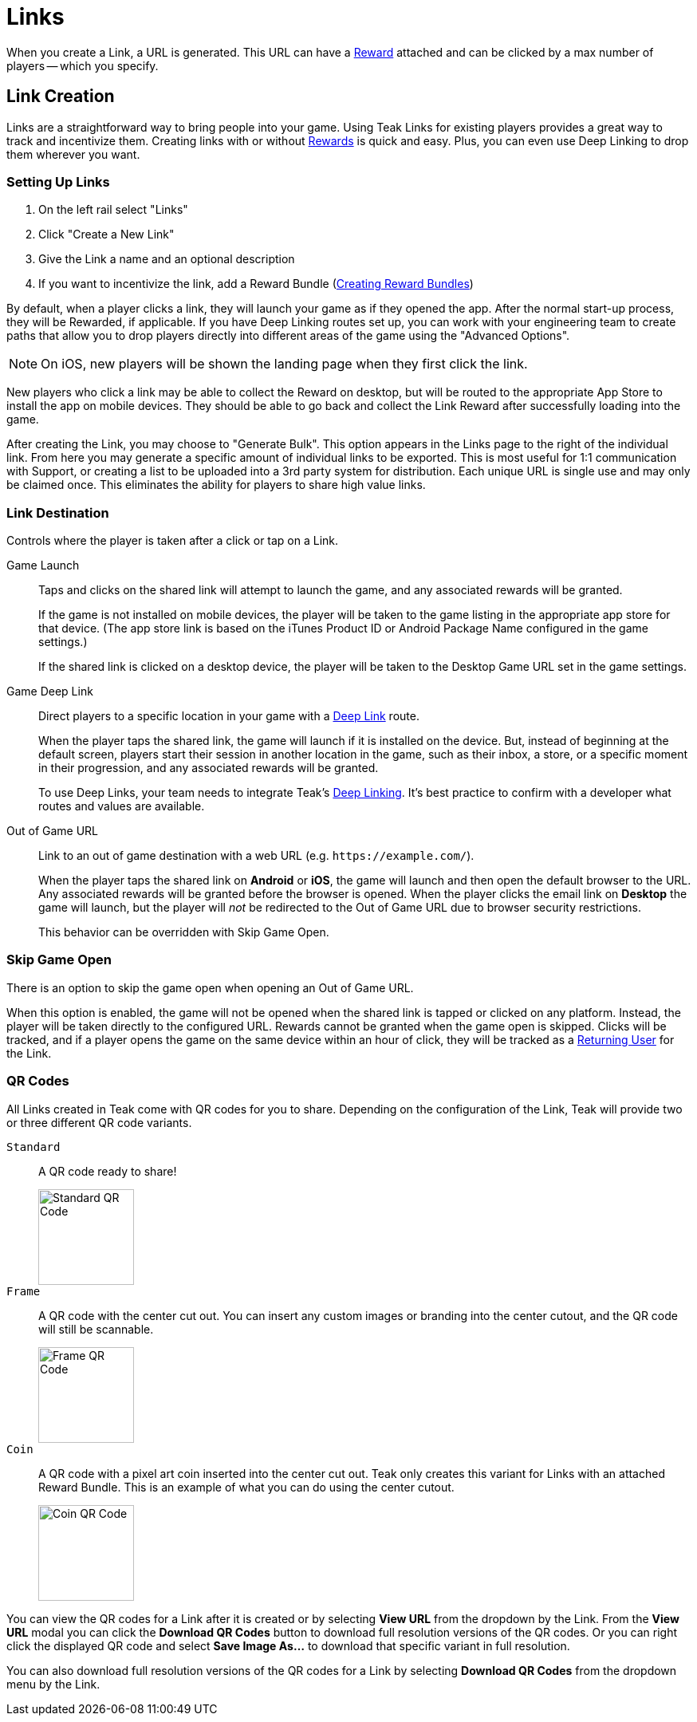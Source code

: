 = Links

When you create a Link, a URL is generated. This URL can have a xref:usage::page$rewards.adoc[Reward, window=_blank] attached and can be clicked by a max number of players -- which you specify.

== Link Creation

Links are a straightforward way to bring people into your game. Using Teak Links for existing players provides a great way to track and incentivize them. Creating links with or without xref:usage::page$rewards.adoc[Rewards, window=_blank] is quick and easy. Plus, you can even use Deep Linking to drop them wherever you want.

=== Setting Up Links

. On the left rail select "Links"
. Click "Create a New Link"
. Give the Link a name and an optional description
. If you want to incentivize the link, add a Reward Bundle (xref:usage::page$rewards.adoc#_bundle_creation[Creating Reward Bundles, window=_blank])

By default, when a player clicks a link, they will launch your game as if they opened the app. After the normal start-up process, they will be Rewarded, if applicable. If you have Deep Linking routes set up, you can work with your engineering team to create paths that allow you to drop players directly into different areas of the game using the "Advanced Options".

NOTE: On iOS, new players will be shown the landing page when they first click the link.

New players who click a link may be able to collect the Reward on desktop, but will be routed to the appropriate App Store to install the app on mobile devices. They should be able to go back and collect the Link Reward after successfully loading into the game.

After creating the Link, you may choose to "Generate Bulk". This option appears in the Links page to the right of the individual link. From here you may generate a specific amount of individual links to be exported. This is most useful for 1:1 communication with Support, or creating a list to be uploaded into a 3rd party system for distribution. Each unique URL is single use and may only be claimed once. This eliminates the ability for players to share high value links.

=== Link Destination

Controls where the player is taken after a click or tap on a Link.

Game Launch::
Taps and clicks on the shared link will attempt to launch the game, and any associated rewards will be granted.
+
If the game is not installed on mobile devices, the player will be taken to the game listing in the appropriate app store for that device. (The app store link is based on the iTunes Product ID or Android Package Name configured in the game settings.)
+
If the shared link is clicked on a desktop device, the player will be taken to the Desktop Game URL set in the game settings.

Game Deep Link::
Direct players to a specific location in your game with a xref:unity::teak-unity-features.adoc#_deep_links[Deep Link, window=_blank] route.
+
When the player taps the shared link, the game will launch if it is installed on the device. But, instead of beginning at the default screen, players start their session in another location in the game, such as their inbox, a store, or a specific moment in their progression, and any associated rewards will be granted.
+
To use Deep Links, your team needs to integrate Teak's xref:unity::teak-unity-features.adoc#_deep_links[Deep Linking, window=_blank]. It's best practice to confirm with a developer what routes and values are available.

Out of Game URL::
Link to an out of game destination with a web URL (e.g. `https&#58;//example.com/`).
+
When the player taps the shared link on **Android** or **iOS**, the game will launch and then open the default browser to the URL. Any associated rewards will be granted before the browser is opened. When the player clicks the email link on **Desktop** the game will launch, but the player will __not__ be redirected to the Out of Game URL due to browser security restrictions.
+
This behavior can be overridden with Skip Game Open.

=== Skip Game Open

There is an option to skip the game open when opening an Out of Game URL.

When this option is enabled, the game will not be opened when the shared link is tapped or clicked on any platform. Instead, the player will be taken directly to the configured URL. Rewards cannot be granted when the game open is skipped. Clicks will be tracked, and if a player opens the game on the same device within an hour of click, they will be tracked as a xref:usage:reference:page$link-metrics.adoc#_returning_user[Returning User, window=_blank] for the Link.

=== QR Codes

All Links created in Teak come with QR codes for you to share. Depending on the configuration of the Link, Teak will provide two or three different QR code variants.

[[_qr_standard]]`Standard`:: A QR code ready to share!
image::links/standard_qr.png[Standard QR Code,120,120,role=img-left]
[[_qr_frame]]`Frame`:: A QR code with the center cut out. You can insert any custom images or branding into the center cutout, and the QR code will still be scannable.
image::links/frame_qr.png[Frame QR Code,120,120,role=img-left]
[[_qr_coin]]`Coin`:: A QR code with a pixel art coin inserted into the center cut out. Teak only creates this variant for Links with an attached Reward Bundle. This is an example of what you can do using the center cutout.
image::links/coin_qr.png[Coin QR Code,120,120,role=img-left]

You can view the QR codes for a Link after it is created or by selecting *View URL* from the dropdown by the Link. From the *View URL* modal you can click the *Download QR Codes* button to download full resolution versions of the QR codes. Or you can right click the displayed QR code and select *Save Image As...* to download that specific variant in full resolution.

You can also download full resolution versions of the QR codes for a Link by selecting *Download QR Codes* from the dropdown menu by the Link.
